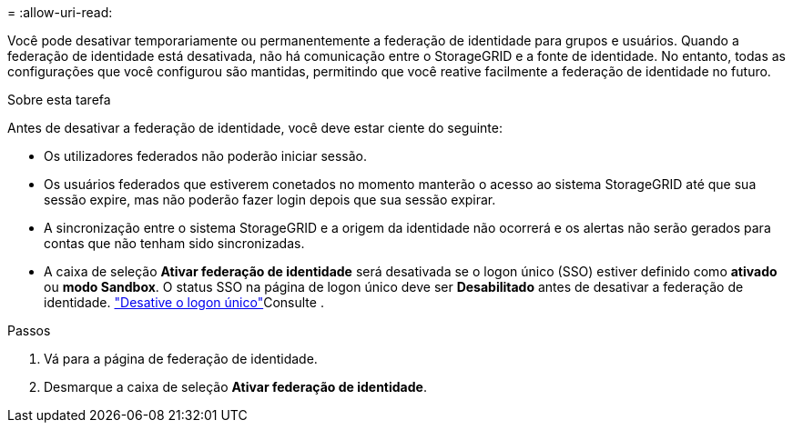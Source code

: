 = 
:allow-uri-read: 


Você pode desativar temporariamente ou permanentemente a federação de identidade para grupos e usuários. Quando a federação de identidade está desativada, não há comunicação entre o StorageGRID e a fonte de identidade. No entanto, todas as configurações que você configurou são mantidas, permitindo que você reative facilmente a federação de identidade no futuro.

.Sobre esta tarefa
Antes de desativar a federação de identidade, você deve estar ciente do seguinte:

* Os utilizadores federados não poderão iniciar sessão.
* Os usuários federados que estiverem conetados no momento manterão o acesso ao sistema StorageGRID até que sua sessão expire, mas não poderão fazer login depois que sua sessão expirar.
* A sincronização entre o sistema StorageGRID e a origem da identidade não ocorrerá e os alertas não serão gerados para contas que não tenham sido sincronizadas.
* A caixa de seleção *Ativar federação de identidade* será desativada se o logon único (SSO) estiver definido como *ativado* ou *modo Sandbox*. O status SSO na página de logon único deve ser *Desabilitado* antes de desativar a federação de identidade. link:../admin/disabling-single-sign-on.html["Desative o logon único"]Consulte .


.Passos
. Vá para a página de federação de identidade.
. Desmarque a caixa de seleção *Ativar federação de identidade*.

